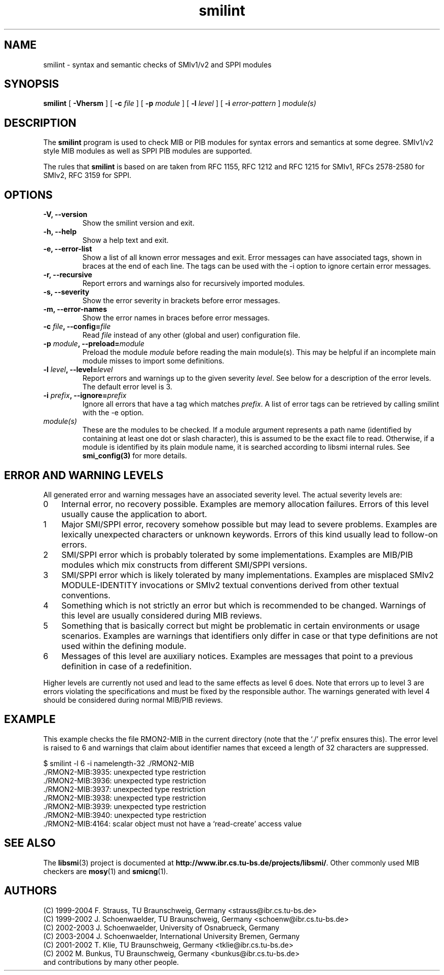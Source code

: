 .\"
.\" $Id: smilint.1.in 1174 2004-08-10 10:58:12Z strauss $
.\"
.TH smilint 1  "August 10, 2004" "IBR" "SMI Tools"
.SH NAME
smilint \- syntax and semantic checks of SMIv1/v2 and SPPI modules
.SH SYNOPSIS
.B smilint
[
.B "-Vhersm"
] [
.BI "-c " file
] [
.BI "-p " module
] [
.BI "-l " level
] [
.BI "-i " error-pattern
]
.I "module(s)"
.SH DESCRIPTION
The \fBsmilint\fP program is used to check MIB or PIB modules for syntax
errors and semantics at some degree.  SMIv1/v2 style
MIB modules as well as SPPI PIB modules are supported.
.PP
The rules that \fBsmilint\fP is based on are taken from RFC 1155, RFC
1212 and RFC 1215 for SMIv1, RFCs 2578-2580 for SMIv2, RFC 3159 for SPPI.
.\" and the specification of SMIng that has been a research project
.\" within the Network Management Research Group of the IRTF.
.SH OPTIONS
.TP
\fB-V, --version\fP
Show the smilint version and exit.
.TP
\fB-h, --help\fP
Show a help text and exit.
.TP
\fB-e, --error-list\fP
Show a list of all known error messages and exit. Error messages can
have associated tags, shown in braces at the end of each line. The
tags can be used with the -i option to ignore certain error messages.
.TP
\fB-r, --recursive\fP
Report errors and warnings also for recursively imported modules. 
.TP
\fB-s, --severity\fP
Show the error severity in brackets before error messages.
.TP
\fB-m, --error-names\fP
Show the error names in braces before error messages.
.TP
\fB-c \fIfile\fB, --config=\fIfile\fP
Read \fIfile\fP instead of any other (global and user)
configuration file.
.TP
\fB-p \fImodule\fB, --preload=\fImodule\fP
Preload the module \fImodule\fP before reading the main
module(s). This may be helpful if an incomplete main module misses to
import some definitions.
.TP
\fB-l \fIlevel\fB, --level=\fIlevel\fP
Report errors and warnings up to the given severity \fIlevel\fP.
See below for a description of the error levels. The default error
level is 3.
.TP
\fB-i \fIprefix\fB, --ignore=\fIprefix\fP
Ignore all errors that have a tag which matches \fIprefix\fP.
A list of error tags can be retrieved by calling smilint with the
-e option.
.TP
.I module(s)
These are the modules to be checked. If a module argument represents a
path name (identified by containing at least one dot or slash character),
this is assumed to be the exact file to read. Otherwise, if a module is
identified by its plain module name, it is searched according to libsmi
internal rules. See \fBsmi_config(3)\fP for more details.
.SH "ERROR AND WARNING LEVELS"
All generated error and warning messages have an associated severity level.
The actual severity levels are:
.IP 0 3
Internal error, no recovery possible. Examples are memory allocation
failures. Errors of this level usually cause the application to abort.
.IP 1 3
Major SMI/SPPI error, recovery somehow possible but may lead to severe
problems. Examples are lexically unexpected characters or unknown
keywords. Errors of this kind usually lead to follow-on errors.
.IP 2 3
SMI/SPPI error which is probably tolerated by some
implementations. Examples are MIB/PIB modules which mix constructs
from different SMI/SPPI versions.
.IP 3 3 
SMI/SPPI error which is likely tolerated by many
implementations. Examples are misplaced SMIv2 MODULE-IDENTITY
invocations or SMIv2 textual conventions derived from other textual
conventions.
.IP 4 3
Something which is not strictly an error but which is recommended to
be changed. Warnings of this level are usually considered during MIB
reviews.
.IP 5 3
Something that is basically correct but might be problematic in
certain environments or usage scenarios. Examples are warnings that
identifiers only differ in case or that type definitions are not used
within the defining module.
.IP 6 3
Messages of this level are auxiliary notices. Examples are messages
that point to a previous definition in case of a redefinition.
.PP
Higher levels are currently not used and lead to the same effects as
level 6 does. Note that errors up to level 3 are errors violating the
specifications and must be fixed by the responsible author. The
warnings generated with level 4 should be considered during normal
MIB/PIB reviews.
.SH "EXAMPLE"
This example checks the file RMON2-MIB in the current directory (note
that the `./' prefix ensures this). The error level is raised to 6
and warnings that claim about identifier names that exceed a length
of 32 characters are suppressed.
.nf

  $ smilint -l 6 -i namelength-32 ./RMON2-MIB
  ./RMON2-MIB:3935: unexpected type restriction
  ./RMON2-MIB:3936: unexpected type restriction
  ./RMON2-MIB:3937: unexpected type restriction
  ./RMON2-MIB:3938: unexpected type restriction
  ./RMON2-MIB:3939: unexpected type restriction
  ./RMON2-MIB:3940: unexpected type restriction
  ./RMON2-MIB:4164: scalar object must not have a `read-create' access value

.fi
.SH "SEE ALSO"
The 
.BR libsmi (3)
project is documented at
.BR "http://www.ibr.cs.tu-bs.de/projects/libsmi/" "."
Other commonly used MIB checkers are
.BR mosy "(1) and "
.BR smicng "(1)."
.SH "AUTHORS"
(C) 1999-2004 F. Strauss, TU Braunschweig, Germany <strauss@ibr.cs.tu-bs.de>
.br
(C) 1999-2002 J. Schoenwaelder, TU Braunschweig, Germany <schoenw@ibr.cs.tu-bs.de>
.br
(C) 2002-2003 J. Schoenwaelder, University of Osnabrueck, Germany
.br
(C) 2003-2004 J. Schoenwaelder, International University Bremen, Germany
.br
(C) 2001-2002 T. Klie, TU Braunschweig, Germany <tklie@ibr.cs.tu-bs.de>
.br
(C) 2002 M. Bunkus, TU Braunschweig, Germany <bunkus@ibr.cs.tu-bs.de>
.br
and contributions by many other people.
.br
